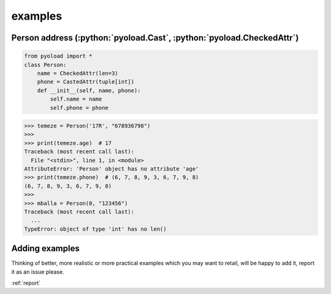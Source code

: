 ==================================================
examples
==================================================

-------------------------------------------------------------------------------
Person address (:python:`pyoload.Cast`, :python:`pyoload.CheckedAttr`)
-------------------------------------------------------------------------------
.. code-block:: python

  from pyoload import *
  class Person:
      name = CheckedAttr(len=3)
      phone = CastedAttr(tuple[int])
      def __init__(self, name, phone):
          self.name = name
          self.phone = phone


>>> temeze = Person('17R', "678936798")
>>>
>>> print(temeze.age)  # 17
Traceback (most recent call last):
  File "<stdin>", line 1, in <module>
AttributeError: 'Person' object has no attribute 'age'
>>> print(temeze.phone)  # (6, 7, 8, 9, 3, 6, 7, 9, 8)
(6, 7, 8, 9, 3, 6, 7, 9, 8)
>>>
>>> mballa = Person(0, "123456")
Traceback (most recent call last):
  ...
TypeError: object of type 'int' has no len()





--------------------------------------------------
Adding examples
--------------------------------------------------

Thinking of better, more realistic or more practical examples which you may
want to retail, will be happy to add it, report it as an issue please.

:ref:`report`
